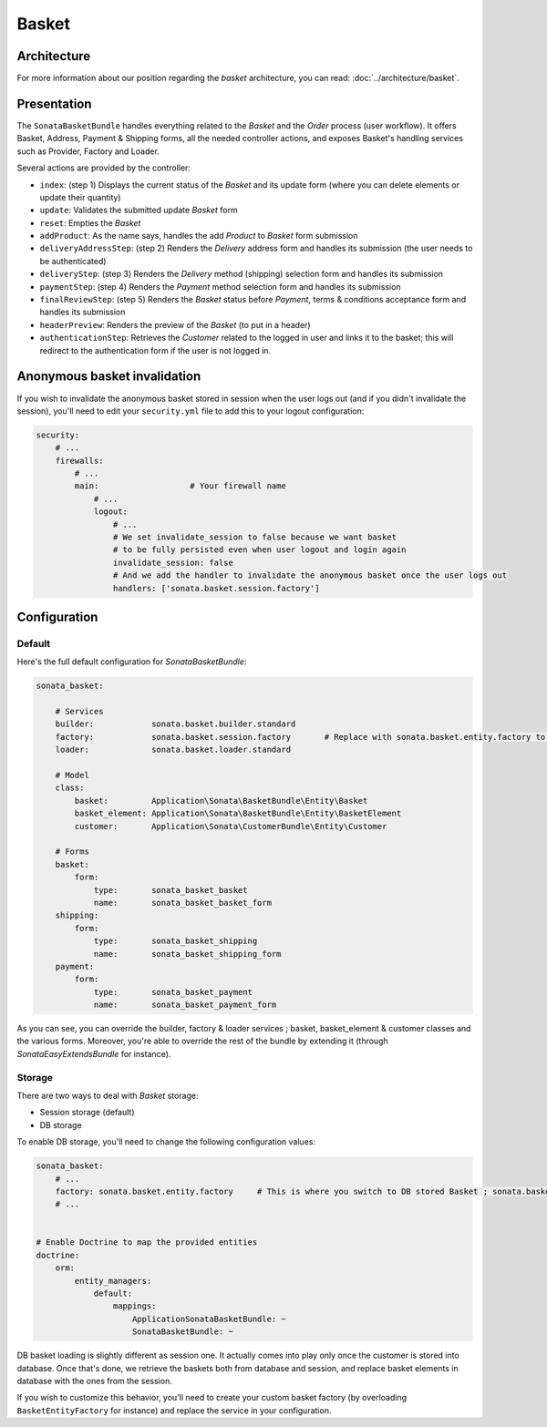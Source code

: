 .. index::
    single: Basket

======
Basket
======

Architecture
============

For more information about our position regarding the *basket* architecture, you can read: :doc:`../architecture/basket`.

Presentation
============

The ``SonataBasketBundle`` handles everything related to the `Basket` and the `Order` process (user workflow).
It offers Basket, Address, Payment & Shipping forms, all the needed controller actions, and exposes Basket's handling services such as Provider, Factory and Loader.

Several actions are provided by the controller:

* ``index``: (step 1) Displays the current status of the `Basket` and its update form (where you can delete elements or update their quantity)
* ``update``: Validates the submitted update `Basket` form
* ``reset``: Empties the `Basket`
* ``addProduct``: As the name says, handles the add `Product` to `Basket` form submission
* ``deliveryAddressStep``: (step 2) Renders the `Delivery` address form and handles its submission (the user needs to be authenticated)
* ``deliveryStep``: (step 3) Renders the `Delivery` method (shipping) selection form and handles its submission
* ``paymentStep``: (step 4) Renders the `Payment` method selection form and handles its submission
* ``finalReviewStep``: (step 5) Renders the `Basket` status before `Payment`, terms & conditions acceptance form and handles its submission
* ``headerPreview``: Renders the preview of the `Basket` (to put in a header)
* ``authenticationStep``: Retrieves the `Customer` related to the logged in user and links it to the basket; this will redirect to the authentication form if the user is not logged in.

Anonymous basket invalidation
=============================

If you wish to invalidate the anonymous basket stored in session when the user logs out (and if you didn't invalidate the session), you'll need to edit your ``security.yml`` file to add this to your logout configuration:

.. code-block:: yaml

    security:
        # ...
        firewalls:
            # ...
            main:                   # Your firewall name
                # ...
                logout:
                    # ...
                    # We set invalidate_session to false because we want basket
                    # to be fully persisted even when user logout and login again
                    invalidate_session: false
                    # And we add the handler to invalidate the anonymous basket once the user logs out
                    handlers: ['sonata.basket.session.factory']


Configuration
=============

Default
-------

Here's the full default configuration for `SonataBasketBundle`:

.. code-block:: yaml

    sonata_basket:

        # Services
        builder:            sonata.basket.builder.standard
        factory:            sonata.basket.session.factory       # Replace with sonata.basket.entity.factory to store in db
        loader:             sonata.basket.loader.standard

        # Model
        class:
            basket:         Application\Sonata\BasketBundle\Entity\Basket
            basket_element: Application\Sonata\BasketBundle\Entity\BasketElement
            customer:       Application\Sonata\CustomerBundle\Entity\Customer

        # Forms
        basket:
            form:
                type:       sonata_basket_basket
                name:       sonata_basket_basket_form
        shipping:
            form:
                type:       sonata_basket_shipping
                name:       sonata_basket_shipping_form
        payment:
            form:
                type:       sonata_basket_payment
                name:       sonata_basket_payment_form

As you can see, you can override the builder, factory & loader services ; basket, basket_element & customer classes and the various forms.
Moreover, you're able to override the rest of the bundle by extending it (through `SonataEasyExtendsBundle` for instance).

Storage
-------

There are two ways to deal with `Basket` storage:

* Session storage (default)
* DB storage

To enable DB storage, you'll need to change the following configuration values:

.. code-block:: yaml

    sonata_basket:
        # ...
        factory: sonata.basket.entity.factory     # This is where you switch to DB stored Basket ; sonata.basket.session.factory for session
        # ...


    # Enable Doctrine to map the provided entities
    doctrine:
        orm:
            entity_managers:
                default:
                    mappings:
                        ApplicationSonataBasketBundle: ~
                        SonataBasketBundle: ~

DB basket loading is slightly different as session one. It actually comes into play only once the customer is stored into database. Once that's done, we retrieve the baskets both from database and session, and replace basket elements in database with the ones from the session.

If you wish to customize this behavior, you'll need to create your custom basket factory (by overloading ``BasketEntityFactory`` for instance) and replace the service in your configuration.
